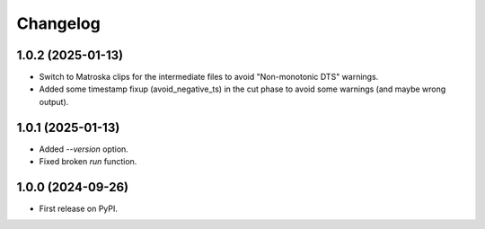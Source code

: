 
Changelog
=========
1.0.2 (2025-01-13)
------------------

* Switch to Matroska clips for the intermediate files to avoid "Non-monotonic DTS" warnings.
* Added some timestamp fixup (avoid_negative_ts) in the cut phase to avoid some warnings (and maybe wrong output).

1.0.1 (2025-01-13)
------------------

* Added `--version` option.
* Fixed broken `run` function.

1.0.0 (2024-09-26)
------------------

* First release on PyPI.
